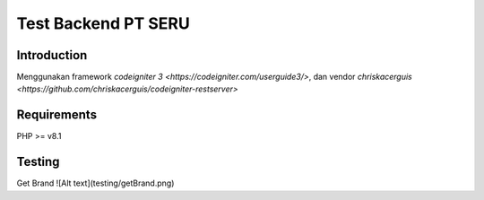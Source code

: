###################
Test Backend PT SERU
###################

************
Introduction
************

Menggunakan framework `codeigniter 3 <https://codeigniter.com/userguide3/>`, dan vendor `chriskacerguis <https://github.com/chriskacerguis/codeigniter-restserver>`

************
Requirements
************

PHP >= v8.1

*******
Testing
*******
Get Brand
![Alt text](testing/getBrand.png)